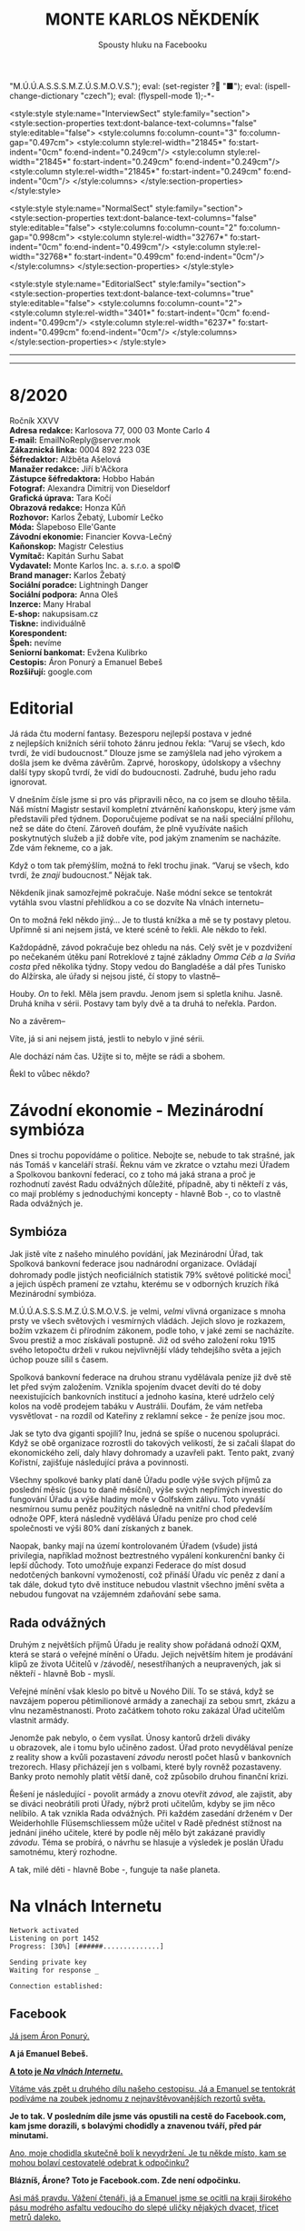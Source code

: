 # -*-eval: (setq-local org-footnote-section "Poznámky"); eval: (set-input-method "czech-qwerty"); eval: (set-register ?\' "“"); eval: (set-register ?\" "„");eval: (set-register ? "M.Ú.Ú.A.S.S.S.M.Z.Ú.S.M.O.V.S."); eval: (set-register ? "■"); eval: (ispell-change-dictionary "czech"); eval: (flyspell-mode 1);-*-
:stuff:
<style:style style:name="InterviewSect" style:family="section">
<style:section-properties text:dont-balance-text-columns="false" style:editable="false">
<style:columns fo:column-count="3" fo:column-gap="0.497cm">
<style:column style:rel-width="21845*" fo:start-indent="0cm" fo:end-indent="0.249cm"/>
<style:column style:rel-width="21845*" fo:start-indent="0.249cm" fo:end-indent="0.249cm"/>
<style:column style:rel-width="21845*" fo:start-indent="0.249cm" fo:end-indent="0cm"/>
</style:columns>
</style:section-properties>
</style:style>

<style:style style:name="NormalSect" style:family="section">
<style:section-properties text:dont-balance-text-columns="false" style:editable="false">
<style:columns fo:column-count="2" fo:column-gap="0.998cm">
<style:column style:rel-width="32767*" fo:start-indent="0cm" fo:end-indent="0.499cm"/>
<style:column style:rel-width="32768*" fo:start-indent="0.499cm" fo:end-indent="0cm"/>
</style:columns>
</style:section-properties>
</style:style>

<style:style          style:name="EditorialSect"         style:family="section">
<style:section-properties                  text:dont-balance-text-columns="true"
style:editable="false">   <style:columns    fo:column-count="2">   <style:column
style:rel-width="3401*"      fo:start-indent="0cm"     fo:end-indent="0.499cm"/>
<style:column          style:rel-width="6237*"         fo:start-indent="0.499cm"
fo:end-indent="0cm"/>        </style:columns>        </style:section-properties><
/style:style>

# ' Toggle smart quotes
# \n		newline = new paragraph
# f			Enable footnotes
# date		Doesn't include date
# timestamp Doesn't include any time/date active/inactive stamps
# |			Includes tables.
# <			Toggle inclusion of the creation time in the exported file
# H:3		Exports 3 leavels of headings. 4th and on are treated as lists.
# toc		Doesn't include table of contents.
# num:1		Includes numbers of headings only, if they are or the 1st order.
# d			Doesn't include drawers.
# ^			Toggle TeX-like syntax for sub- and superscripts. If you write ‘^:{}’, ‘a_{b}’ is interpreted, but the simple ‘a_b’ is left as it is.
#+OPTIONS: ':t \n:t f:t date:nil <:nil |:t timestamp:nil H:nil toc:nil num:nil d:nil ^:t tags:nil
---------------------------------------------------------------------------------------------------------------------------------------
#+STARTUP: fnadjust
# Sort and renumber footnotes as they are being made.
---------------------------------------------------------------------------------------------------------------------------------------
#+OPTIONS: author:nil creator:nil
# Doesn't include author's name
# Doesn't include creator (= firm)
:END:
#+TITLE: MONTE KARLOS NĚKDENÍK
#+SUBTITLE: Spousty hluku na Facebooku

* 8/2020
Ročník XXVV
*Adresa redakce:* Karlosova 77, 000 03 Monte Carlo 4
*E-mail:* EmailNoReply@server.mok
*Zákaznická linka:* 0004 892 223 03E
*Šéfredaktor:* Alžběta Ašelová
*Manažer redakce:* Jiří b'Ačkora
*Zástupce šéfredaktora:* Hobbo Habán
*Fotograf:* Alexandra Dimitrij von Dieseldorf
*Grafická úprava:* Tara Kočí
*Obrazová redakce:* Honza Kůň
*Rozhovor:* Karlos Žebatý, Lubomír Lečko
*Móda:* Šlapeboso Elle'Gante
*Závodní ekonomie:* Financier Kovva-Lečný
*Kaňonskop:* Magistr Celestius
*Vymítač:* Kapitán Surhu Sabat
*Vydavatel:* Monte Karlos Inc. a. s.r.o. a spol©
*Brand manager:* Karlos Žebatý
*Sociální poradce:* Lightningh Danger
*Sociální podpora:* Anna Oleš
*Inzerce:* Many Hrabal
*E-shop:* nakupsisam.cz
*Tiskne:* individuálně
*Korespondent:* 
*Špeh:* nevíme
*Seniorní bankomat:* Evžena Kulibrko
*Cestopis:* Áron Ponurý a Emanuel Bebeš
*Rozšiřují:* google.com
* Editorial                                                             :250:
Já ráda čtu moderní fantasy. Bezesporu nejlepší postava v jedné z nejlepších knižních sérií tohoto žánru jednou řekla: "Varuj se všech, kdo tvrdí, že vidí budoucnost." Dlouze jsme se zamýšlela nad jeho výrokem a došla jsem ke dvěma závěrům. Zaprvé, horoskopy, údolskopy a všechny další typy skopů tvrdí, že vidí do budoucnosti. Zadruhé, budu jeho radu ignorovat.

V dnešním čísle jsme si pro vás připravili něco, na co jsem se dlouho těšila. Náš místní Magistr sestavil kompletní ztvárnění kaňonskopu, který jsme vám představili před týdnem. Doporučujeme podívat se na naši speciální přílohu, než se dáte do čtení. Zároveň doufám, že plně využíváte našich poskytnutých služeb a již dobře víte, pod jakým znamením se nacházíte. Zde vám řekneme, co a jak.

Když o tom tak přemýšlím, možná to řekl trochu jinak. "Varuj se všech, kdo tvrdí, že /znají/ budoucnost." Nějak tak.

Někdeník jinak samozřejmě pokračuje. Naše módní sekce se tentokrát vytáhla svou vlastní přehlídkou a co se dozvíte Na vlnách internetu--

On to možná řekl někdo jiný... Je to tlustá knížka a mě se ty postavy pletou. Upřímně si ani nejsem jistá, ve které scéně to řekli. Ale někdo to řekl.

Každopádně, závod pokračuje bez ohledu na nás. Celý svět je v pozdvižení po nečekaném útěku paní Rotreklové z tajné základny /Omma Céb a la Sviña costa/ před několika týdny. Stopy vedou do Bangladéše a dál přes Tunisko do Alžírska, ale úřady si nejsou jisté, čí stopy to vlastně--

Houby. /On/ to řekl. Měla jsem pravdu. Jenom jsem si spletla knihu. Jasně. Druhá kniha v sérii. Postavy tam byly dvě a ta druhá to neřekla. Pardon.

No a závěrem--

Víte, já si ani nejsem jistá, jestli to nebylo v jiné sérii.

Ale dochází nám čas. Užijte si to, mějte se rádi a sbohem.

Řekl to vůbec někdo?
* Závodní ekonomie - Mezinárodní symbióza
Dnes si trochu popovídáme o politice. Nebojte se, nebude to tak strašné, jak nás Tomáš v kanceláří straší. Řeknu vám ve zkratce o vztahu mezi Úřadem a Spolkovou bankovní federací, co z toho má jaká strana a proč je rozhodnutí zavést Radu odvážných důležité, případně, aby ti někteří z vás, co mají problémy s jednoduchými koncepty - hlavně Bob -, co to vlastně Rada odvážných je.

** Symbióza
Jak jistě víte z našeho minulého povídání, jak Mezinárodní Úřad, tak Spolková bankovní federace jsou nadnárodní organizace. Ovládají dohromady podle jistých neoficiálních statistik 79% světové politické moci[fn:1] a jejich úspěch pramení ze vztahu, kterému se v odborných kruzích říká Mezinárodní symbióza.

M.Ú.Ú.A.S.S.S.M.Z.Ú.S.M.O.V.S. je velmi, /velmi/ vlivná organizace s mnoha prsty ve všech světových i vesmírných vládách. Jejich slovo je rozkazem, božím vzkazem či přírodním zákonem, podle toho, v jaké zemi se nacházíte. Svou prestiž a moc získávali postupně. Již od svého založení roku 1915 svého letopočtu drželi v rukou nejvlivnější vlády tehdejšího světa a jejich úchop pouze sílil s časem.

Spolková bankovní federace na druhou stranu vydělávala peníze již dvě stě let před svým založením. Vznikla spojením dvacet devíti do té doby neexistujících bankovních institucí a jednoho kasína, které udrželo celý kolos na vodě prodejem tabáku v Austrálii. Doufám, že vám netřeba vysvětlovat - na rozdíl od Kateřiny z reklamní sekce - že peníze jsou moc.

Jak se tyto dva giganti spojili? Inu, jedná se spíše o nucenou spolupráci. Když se obě organizace rozrostli do takových velikostí, že si začali šlapat do ekonomického zelí, daly hlavy dohromady a uzavřeli pakt. Tento pakt, zvaný Kořistní, zajišťuje následující práva a povinnosti.

Všechny spolkové banky platí daně Úřadu podle výše svých příjmů za poslední měsíc (jsou to daně měsíční), výše svých nepřímých investic do fungování Úřadu a výše hladiny moře v Golfském zálivu. Toto vynáší nesmírnou sumu peněz použitých následně na vnitřní chod především odnože OPF, která následně vydělává Úřadu peníze pro chod celé společnosti ve výši 80% daní získaných z banek.

Naopak, banky mají na území kontrolovaném Úřadem (všude) jistá privilegia, například možnost beztrestného vypálení konkurenční banky či lepší důchody. Toto umožňuje expanzi Federace do míst dosud nedotčených bankovní vymožeností, což přináší Úřadu víc peněz z daní a tak dále, dokud tyto dvě instituce nebudou vlastnit všechno jmění světa a nebudou fungovat na vzájemném zdaňování sebe sama.

** Rada odvážných
Druhým z největších příjmů Úřadu je reality show pořádaná odnoží QXM, která se stará o veřejné mínění o Úřadu. Jejich největším hitem je prodávání klipů ze života Učitelů v /závodě/, nesestříhaných a neupravených, jak si někteří - hlavně Bob - myslí.

Veřejné mínění však kleslo po bitvě u Nového Dilí. To se stává, když se navzájem poperou pětimilionové armády a zanechají za sebou smrt, zkázu a vlnu nezaměstnanosti. Proto začátkem tohoto roku zakázal Úřad učitelům vlastnit armády.

Jenomže pak nebylo, o čem vysílat. Únosy kantorů drželi diváky u obrazovek, ale i tomu bylo učiněno zadost. Úřad proto nevydělával peníze z reality show a kvůli pozastavení /závodu/ nerostl počet hlasů v bankovních trezorech. Hlasy přicházejí jen s volbami, které byly rovněž pozastaveny. Banky proto nemohly platit větší daně, což způsobilo druhou finanční krizi.

Řešení je následující - povolit armády a znovu otevřít /závod/, ale zajistit, aby se diváci neobrátili proti Úřady, nýbrž proti učitelům, kdyby se jim něco nelíbilo. A tak vznikla Rada odvážných. Při každém zasedání drženém v Der Weiderhohlle Flüsemschliessem může učitel v Radě přednést stížnost na jednání jiného učitele, které by podle něj mělo být zakázané pravidly /závodu/. Téma se probírá, o návrhu se hlasuje a výsledek je poslán Úřadu samotnému, který rozhodne.

A tak, milé děti - hlavně Bobe -, funguje ta naše planeta.
* Na vlnách Internetu
~Network activated~
~Listening on port 1452~
~Progress: [30%] [######..............]~

~Sending private key~
~Waiting for response _~

~Connection established:~
** Facebook
_Já jsem Áron Ponurý._

*A já Emanuel Bebeš.*

_*A toto je /Na vlnách Internetu/.*_

_Vítáme vás zpět u druhého dílu našeho cestopisu. Já a Emanuel se tentokrát podíváme na zoubek jednomu z nejnavštěvovanějších rezortů světa._

*Je to tak. V posledním díle jsme vás opustili na cestě do Facebook.com, kam jsme dorazili, s bolavými chodidly a znavenou tváří, před pár minutami.*

_Ano, moje chodidla skutečně bolí k nevydržení. Je tu někde místo, kam se mohou bolaví cestovatelé odebrat k odpočinku?_

*Blázníš, Árone? Toto je Facebook.com. Zde není odpočinku.*

_Asi máš pravdu. Vážení čtenáři, já a Emanuel jsme se ocitli na kraji širokého pásu modrého asfaltu vedoucího do slepé uličky nějakých dvacet, třicet metrů daleko._

*Správce Facebook.com nedávno nechal nainstalovat toto chytré zařízení. Je to tak zvaná žárovka, a zde vypínač, jehož zmáčknutím vyvoláte Dark Mode.*

_Ukaž... Ha! Všechno hned vypadá... temnější._

*Ano, tak to funguje. Pojďme se podívat nejprve do ulice Přátel.*

_Po našem pravoboku ve směru příchodu zeje díra ve stěně Facebook.com, skrze kterou je možné spatřit krátkou uličku vedoucí do tmavé místnosti. Cestou ní míjíme mnohé zatoulané duše, které jako by v transu šoupají nohama na cestě ven i dovnitř._

*Nebuď tak netolerantní, Árone. Toto jsou lidé, kteří byli zablokování jedním ze svých přátel ze základní školy. My dva přicházíme ke dveřím s mikrofonem upevněným ke stěně. Zde máme hlasem zadat jméno hledaného kontaktu.*

_Hm-mmmm! Hm-m-mmmm!_

*Nekašli a mluv.*

_Alžběta Ašelová, prosím._

*Dveře se otevírají a světelné pruhy v koberci nás vedou obrovskou místnosti plnou černých skříní.*

_To jsou servery Facebook.com. Blížíme se svému serveru a dostáváme kupón od Pidižvíka zavřeného v jednom z nich, společně s brožurou a malou mapkou Facebook.com. Co s tím teď?_

*Toto je kupón pro Systém Chatu naproti přes ulici. S Áronem se vracíme ulicí Přátel na asfalt a přecházíme silnici na k protilehlé zdi, kde stojí do cihel zaražené posuvné dveře na kartičku.*

_A to je právě ta kartička, kterou s Emanuelem držíme v ruce. Vsouváme ji do slotu a dveře se otevírají do malé hranaté kabinky, skoro až výtahu._

*Když přijdete s někým chatovat, odveze vás kabinka, tak jako nás teď, k příslušnému příjemci, který k vám bude mluvit z vlastní kabinky jedním ze čtyř bezesklích oken ve stěnách.*

_A, už vidím paní Ašelovou, naši šéfredaktorku. Kabinka se pohybuje nekonečným prostorem temnoty, jen světla vycházející z okolních létajících kabinek naznačují, že nejsme sami._

*Vidíme ale, že paní Ašelová není přítomná. Asi má moc práce, co říkáš?*

_Radši nic. Pojďme zpět._

*Cestou vám řekneme něco o skupinových chatech.*

_Ale jen stručně, prosím._

*Jak jinak? Takže skupinové chaty nastanou, když se více než dva účastníci spojí v komunikaci.*

_Jejich kabinky se poté nalepí jedna na druhou do dlouhé řady, takže všichni vidí na všechny, i když se někdy musí naklánět a nadskakovat. Rozhovory pak probíhají skrz všechny kabinky v řetězci a všichni slyší, co se děje Jedna kabinka může být součástí několika skupinových, nebo i normálních chatů, a na to má právě těch okýnek víc._

*Přesně tak, Árone. Stručně.*

_Pojďme se nyní blíže podívat na Facebook.com samotný. Jak už jsme řekli, je to široká slepá ulička, plná - ne, /přeplněná/ - návštěvníky._

*Člověk pomalu neslyší vlastního slova, jak všichni vykřikují jeden přes druhého.*

_Ale nikdo nekřičí tak hlasitě, jako stánek s novinami._

*Ano, po naší levici vidíme výklenek ve stěně, kde za pultem stojí napudrovaný elegán v levném obleku a provolává všelijaké nesmysly do světa. Před ním na půlkruhovém červeném koberci stojí dav posluchačů a jeho proslovy hltají.*

_My s Emanuelem raději nebudeme poslouchat, ještě bychom mu začali věřit._

*Chraň nás ruka Starších Internetu.*

_Naproti je to lepší. Tam je pouze výloha s manekýnkami. K čemu jsou, Emanueli?_

*Inu, to jsou noví doporučení přátelé. Člověk může vejít dovnitř a objednat si přátelství s nějakým dalším člověkem.*

_To jsou mi věci. Ale opatrně! Málem jsi překročil tuto žlutou pásku._

*Uprostřed ulice je napjatá žlutá páska na po pas sahajících stojanech kolem hluboké, temné díry, jejíhož dna nelze z této pozice dohlédnout.*

_Jedná se o nedávný úspěšný hack, který proběhl na pozemcích Facebook.com. Skřeti a bandité z Dark Webu se prokopali až sem, i přes všechnu tu obranu a ukradli citlivá data z ulice Přátel._

*Je to bezpečné, takhle tu tu díru nechávat?*

_Není. Proto je tam ta páska. Ale přesuňme se nyní ke konci této ulice._

*Jak jsme zmínili, je to ulice slepá, na jejímž konci se tyčí velká Zeď. Zdaleka největší dav se mačká před ní a hledí na ni, jako by šlo o zjevení.*

_Pět se metrů vysoká, Zeď je pokrytá odshora dolů tlustým plátnem, které se obmotává po obou jejích stranách, i když veřejnost má přístup jen k této._

*Na vrcholu Zdi stojí dva svalnatci, kteří točí každý obrovskou klikou a posouvají tak plátno v nekonečném cyklu.*

_Ačkoli je nevidíme, za Zdí pracuje armáda Pidižvíků, kteří připevňují na plátno Zdi projevy a prohlášení všech uživatelů Facebooku.com, aby na ně návštěvníci dobře viděli._

*Zrovna teď někdo živě vysílá jakýsi přístroj s monitory a čudlíky. Na monitorech přistupují jednotlivci k urně ve velké, prázdné místnosti a vhazují do ní čisté listy papíru.*

_To víš, lidé toho navysílají spoustu. Jednou jsem sledoval, jak se někdo natočil, když spí._

*A teď vidím odkaz na video na YouTube.com. Támhle, vedle protestu proti vakcínám a fotce něčí večeře.*

_To je mi zajímavé. Do YouTube.com máme právě namířeno příště. Nalevo od Zdi je průchod vedoucí do Přístavu, odkud odplouvá loď po celém Internetu. Zajdeme tam a necháme se odvézt k tomu Emanuelovu odkazu._

*Odtamtud vám napíšeme zase příště.*

_Jsme rádi, že jste si nás přečetli._

*Byla to legrace.*

_*A Bytu zdar!*_

~Connection terminated~
* Závod
** Vývoj                                                                :400:
Celá komunita /závodu/ je roztřesená. Záhadný úprk paní Rotreklové po vloupání neznámého vetřelce do její cely v tajné základně /Omma Céb a la Sviña costa/ rozrušil voliče i kantory. Probíhá rozsáhlé pátrání po jejím komplici v této realitě i v jiných. Autority však varují, že její dopadení je nepravděpodobně.

Paní Lajdová mezitím získává větší a větší vliv v Radě odvážných. Její nedávný výstup na vrchol žebříčku, kde už jednou byla, značí podle odborníků zlom v průběhu celého /závodu/. Jakožto první z Dvaceti statečných, vyžádala si u Mezinárodního Úřadu vyhlášku, že učitelé nemají povoleno scházet se mimo Der Weiderhohlle Flüsemschliessem. Proč tomu tak je odmítá sdělit, ale s její nechutí k veřejnému vystupování se nejedná o žádnou výjimku. Nyní je nezákonné pro účastníky /závodu/ sejít se jeden s druhým mimo tento komplex, a to pouze na oficiální politické záležitosti, které jakožto nový předseda Rady svolává sama.

Další změny v žebříčku jsou předvídatelné. Paní Jakešová se více a více zaměřuje na svou filmařskou kariéru a ignoruje své voliče, což jí ubližuje v očích sponzorů. Veškeré její finance nyní přicházejí z Hollywoodu, ale jejich investice jde převážně do marketingu jejího díla Rychle a v přesile: Tóny smrti. Její pokles byl tedy očividný.

Pan Šeiner se uzavřel do svých komnat a pracuje na nezveřejněném projektu, který však ubírá čas jeho kampaním. I on poklesl, byť o jediné místo.

Paní Malá, která se proslavila velkou rolí v dopadení paní Rotreklové, se propadá ze stejného důvodu. Její úsilí strávené odhalováním únosce nyní chybí její kampani a může trvat ještě dlouho, než se opět postaví na nohy. To jest, jestli ji paní Lajdová nechá.

A konečně, M.Ú.Ú.A.S.S.S.M.Z.Ú.S.M.O.V.S. vyhlásil první velké hlasování Rady statečných. Učitelé hlasují o používání armád při získávání bodů od bankomatů a hlasů od voličů. Jejich rozhodnutí poslouží jako štít, za který se Úřad bude schovávat v případě, že dojde na další Nové Dilí. Paní Lajdová ne samozřejmě odmítá vyjádřit, ale její vojenské síly, tvořené převážně rozpadlou Sektou nesplněné pomsty - tedy vojáky Času pomsty -, mluví za sebe. Ona sama se stále odmítá objevit na veřejnosti jinak než v podobě hologramu a její skutečná pozice je všem zcela neznámá.

#+begin_example
1. Zdenka Lajdová
2. Dagmar Kolářová
3. Dana Kubešová
4. Ludmila Malá
5. Marta Křenková
6. Dušan Rychnovský
7. Věra Zemánková
8. Lenka Vývodová
9. Gustav Havell
10. Marie Vávrová
11. Jiří Šeiner
12. Hana Mužíková
13. Jana Horáková
14. Ivo Macháček
15. Taťána Jakešová
16. Jiří Lysák
17. Martina Hapalová
18. Elisie G’uaun Ebbe
19. Radovan Langer
20. Jan Menšíková
#+end_example
** Rozhovor
*Paní Marta Křenková se nachází na osmnáctém místě a po skončení voleb se předpokládá, že se propadne i mimo Dvacet statečných. I přesto si zachovává velkou míru optimismu, což je také důvod, proč jsme ji pozvali.*

*Než se dáme do věcí /závodních/, pojďme se podívat na pár zajímavých věcí z vašeho života. Vy učíte základy společenských věd, že?*

Ano, mimo jiné.

*Čím vás lákal tento obor?*

Je to jeden z nejdůležitějších předmětů, které se na gymnáziu vyučují.

*Přemýšlela jste někdy změnit ho na /pokročilé společenské vědy/?*

No a kde by se učily ty základy?

*Jste jediná, kdo je učí?*

Ještě kolegyně Lajdová.

*A, to chápu. V tom bychom žáky nechtěli nechat, že? Jaký je váš přístup ke studentům?*

Já bych řekla, že jsem k nim velmi milá.

*Jak vycházíte se svými studenti?*

Já se studenty vycházím velice dobře. Většinou. Takovou menší většinou.

*Máte nějaké procentuální vyjádření?*

Tak přesně jsem to nepočítala.

*Co děláte s těmi, se kterými nevycházíte?*

No nevycházím s nimi.

*Nemyslíte si, že s takovou znalostí /společenských věd/ byste měla dosahovat lepších výsledků v /závodě/?*

Když to tak říkáte... Tak to skoro vypadá jako dobrá otázka...

*Rozumím. Jak se bude váš život vyvíjet, pokud nevyhrajete?*

Asi jako doposud. Ale ta změna, kterou by přineslo vítězství, by byla příjemná.
*** Kampaň
*Momentálně vám hrozí nebezpečí dostat se z Dvaceti statečných. Pokud se tak stane, budete usilovat o místo v Radě odvážných?*

Ano, samozřejmě.

*Myslíte si, že k tomu dojde?*

Samozřejmě, že ne.

*Líbí se mi vaše sebejistota.*

Samozřejmě.

*Jaké strategie jste ochotná zapojit pro zajištění vítězství?*

Všechny legální.

*Legální podle zákona, nebo legální podle pravidel /závodu/?*

Hlavně podle pravidel závodu. To je podle mě důležitější faktor.

*Zvážila byste pozici pobočníka, místo nejvyššího vůdce?*

Samozřejmě bych ji zvážila.

*Víte, komu byste ráda dělala pobočníka, kdyby k tomu došlo?*

Třeba kolegyni Pálkovské, ale ta už vlastně v závodu není.

*Čím si vysvětlujete svůj nedávný neúspěch?*

Já si spíš stále nedokážu vysvětlit ten dávný úspěch.

*Paní Lajdová se jaksi ujala vedoucí pozice. Jak se s ní vypořádáte?*

Asi počkám, až se s ní vypořádá někdo jiný, a pak se do toho vložím.

*Takže počkáte a pak se jaksi chopíte příležitosti.*

Doufám. Tedy samozřejmě.

*Jak s paní Lajdovou vycházíte?*

Já s paní Lajdovou naštěstí příliš nevycházím. Já teď vůbec nevycházím ven.

*Změnila se od doby, co vstoupila do závodu?*

Víte, já s paní Lajdovou moc nevycházím, takže...

*Do arény je povolen jeden jediný předmět z okolního světa. Co si hodláte vzít s sebou?*

No, víte, dlouze jsem o tom přemýšlela.
*** Random otázka dne
*Kolik lidí musí stát v autobuse, aby byl přeplněný?*

Plno.
*** Rychlá střelba
*Kam jste schovala paní Rotreklovou?*

Já? Nikam.

*Kam se zašila paní Lajdová?*

K sobě domů.

*Co je to počitek?*

To je vjem. No, ne tak úplně přesně...

*Pozdě. Koho si vyberete jako svého pobočníka?*

Jo, ta paní Pálkovská vlastně v /závodě/ není, že?

*Koho se v /závodě/ nejvíc bojíte?*

Jezevce.

*Jaké jsou vaše naděje pro budoucnost všeho učitelstva?*

Velké. Hlavně doufám, že--

*Sedm.*
*** Korespondence
*Do Monte Karlos nám přišel telegram. Jedná se o jednoduchou zprávu adresovanou naprosto jednoznačně vám, ačkoli adresát striktně řečeno chybí. Zpráva říká:*

*Umíte vy vůbec zpívat STOP*

*Umíte?*

Samozřejmě.
*** Závěrečný proslov
*Závěrečným proslovem nám prosím sdělte--*

Zpívat přece umí každý učitel.

*Ano.*

Jak jinak by věděli, že jste učitel.

*No jistě. To ten pisatel... Závěrečným proslovem nám prosím sdělte, jak se hodláte postavit více--*

To je nehoráznost, tvrdit, že nějaký učitel neumí zpívat.

*Naprosto souhlasím. Závěrečným proslovem nám prosím sdělte, jak se hodláte postavit více než dvojnásobné bodové přesile paní Lajdové, a Shakespearovým sonetem.*

Shakespearovým sonetem nijak, ovšem uvažovala jsem o využití francouzského sonetu. Paní Lajdová má vrozený odpor k Francii, což je chyba. Myslím, že dostatek francouzských sonetů ji doslova ubije k smrti.

*Vy máte takové štěstí, že tu už nemáme paní Kupé.*
* Korespondent
* Lifestyle
** Karlos-čepice
Módní sekce Monte Karlos Někdeníku vám přináší módní zobrazení moderní sociální struktury lidstva.

Nejprve zde máme znamenitý dvojkus. Jedná se o moderní ztvárnění idey komplementárních identit, které jak známo podle přátelského vzezření i tvaru a směru Karlos-čepice do sebe prostě zapadnou. Kamarád 1 a Kamarád 2 představují vskutku...

...prvotřídní vyjádření vzájemných platonických sympatií (bonusové body vypadají-li kamarád 1 a kamarád 2 identicky). Někdeník doporučuje nosit mezi lidi. (Chcete-li zahrnout i třetí identickou osobu, zakupte si náš rozšiřující Karlos balíček v nakupsisam.cz.

Mezi ty, kteří spolu vychází, patří i ti, kteří nikoli. Styl Ležér se hodí zejména pro věčné pohodáře, ale je akceptovatelný i na hlavách zachmuřených a osamocených samotářů. Mezi lidi nebrat, neboť by se tím porušila podstata módní identity.

A konečně je tu Vladař. Vladař patří na vznešenou hlavu těm, kteří nestojí ani tak mimo společnost, jako nad ní. Vyžaduje namyšlenost a domýšlivost, stejně jako železné nervy, královský postoj a žezlo (možno zakoupit samostatně). Mezi lidmi neviděn za posledních dvanáct set století.
** Kaňonskop
* Šeiner
** Lekce bankomata
*** Lekce VII.
My bankomati to máme těžké. Život jednoho z nás je život konstantního odříkání. Většinou /říkáme/ učitele /od/ mluvení s námi.

Bylo šero a světla λl = ¾σf³, Šeinerova matematicky zaměřeného sídla, tlumeně zářila v chodbách všech patnácti křídel. Ne tak u vedlejšího zadního podzemního tajného vchodu. Stála jsem se svým starým svěřencem před dveřmi, kde jsme netrpělivě čekali signál zvenčí. Když říkám netrpělivě, myslím samozřejmě, že jsem byla nezaujatá a lhostejná podle kázání Kodexu, ale Šeiner přešlapoval z nohy na nohu a mnul si nervózně ruce.

Nevím, proč mě tam tahal tak brzy, když nás host Rychnovský měl dorazit až za dvacet minut, ale bankomatovi nepřísluší stěžovat si vůbec na nic. Šeiner mluvil o počasí, světové politice, světovém počasí a chrtích závodech. Já poslouchala s profesionálním zájmem až do chvíle, kdy se ozval tajný signál - někdo zaklepal na dveře.

"Pojď dál, pojď dál. Nestůj tak v dešti!" zvolal Šeiner, ustoupivše dovnitř se valícímu Rychnovskému, a zavřel dveře na zcela bezmračnou noc. "Jak se vede?"

"Ale to víš," řekl Rychnovský a pověsil suchou pláštěnku na věšák. Učitelé jsou někdy zvláštní a s tím se bankomat musí vyrovnat. "Banány zlevnily a Vídeňská opera hraje Hamleta. Ale ty houby! Ty houby!"

Společně se vydali temnou chodbou, klapání jejich vycházkových holí o mramorovou podlahu doprovázející jejich kroky. "Jak se máte vy, Kulibrko?"

"Jako bych tu nebyla," řekla jsem.

"Ale prosím vás," mávl rukou Rychnovský. "Já tu nejsem taky."

Ano, oficiálně neměl Rychnovský ani Šeiner povolení scházet se s ostatními učiteli mimo Der Weiderhohlle Flüsemschliessem, a to ještě po schválení žádosti, na rozkaz vedoucího Rady Odvážných, jisté paní Lajdové.

"Tahle vyhláška je stupidní," řekl Šeiner a zabočil do jedné z úzkých chodeb vedoucí do druhého podzemí, trochu podzemnějšího než to první. "Jak se máme domlouvat na politice, když se nesmíme scházet? Takhle se nedá /závodit/."

"Přesně," bylo jediné, co k tomu Rychnovský dodal. Já byla zticha. Bankomati nemají za úkol kontrolovat pravidla /závodu/. Naopak, když se učiteli povede nějaké šikovně porušit, je to pro něj bonus a příznivě se to projeví na jeho bodovém ohodnocení.

"Něco se s tím musí dělat," prohlásil rezolutně Šeiner. Dorazili jsme k těžkým kovaným dveřím, které odemkl naskenováním klíče a otočením prstu v zámku. Pokynul Rychnovskému, aby vešel, ten pokynul Šeinerovi, že ne, /on/ má vejít první, ten na oplátku pokynul mě, což Rychnovský schválil kývnutím hlavy. Pokrčila jsem rameny a vešla jsem do místnosti bez oken s několika židlemi a stolem s lampičkou.

Spokojen, že jsem se dostala dovnitř, pokynul Šeiner Rychnovskému, aby vešel, ten zavrtěl hlavou a vytrhl svému kolegovi kliku z rukou, jako že mu podrží dveře, načež Šeiner pokorně sklopil zrak a pokynul mě, abych šla ven jako první. Oba si uvědomili, že ztrácí čas a vyšli naráz, rameno vedle ramena. Promptně se zasekli mezi dveřním rámem a trvalo jim nějakou dobu, než se protlačili za mnou. Já bych jim byla pomohla, ale my bankomati nesmíme zasahovat.

"Takže," řekl Šeiner a odkašlal si. "Jak říkám. Něco se s ní musí dělat."

Okované dveře se na nás se skřípěním zavřely.
*** Lekce VIII.
Mezi základní schopnosti dobrého bankomata patří rychlá adaptace na novou etiketu. Na Luthadelské univerzitě vás naučí všech dvaadvacet standardních způsobů stolování a všech pět verzí židlení, ale více času strávíte cvičením dynamického přizpůsobování se na zvyky nového prostředí.

Bály v Der Weiderhohlle Flüsemschliessem jsou velkolepé a bohaté. Věřte mi, na světě nenajdete výstřednější událost než takový bál. Aspoň ne v téhle dimenzi. Na takovém místě pak zužitkujete veškerý svůj trénink.

"Jiří!" Šeiner volal z plných plic, i když už byl na cestě k Jiřímu Horkému, který o něm dobře věděl a nevyžadoval upoutání pozornosti. Jednou z nejtěžších disciplín zmíněné adaptace je schopnost ignorovat, když někdo etiketu porušuje.

"Jiří!" zařval Horký na Šeinera. Tak nic.

"To máme ale hostinu, co?" řekl Šeiner a ukázal na skvostně zdobený sál slavnostního mrakodrapu. "A ten výhled!" Z oken nejvyššího patra bylo možné zpozorovat zakřivení planety. "Jak se ti líbí, tady na Radě?"

"Ujde to, ujde to. Ve Dvaceti statečných by to bylo lepší, ale poslední dobou beru, co můžu." Jiří Horký byl na momentálně dvacátém šestém místě žebříčku a tudíž jeden z nejvýše postavených Radních v Radě Odvážných. Do nejvyšší dvacítky se ale nikdy nedostal.

Šeiner ho vzal za rameno a ustoupil o krok stranou, nakláněje k němu hlavu ve spikleneckém gestu. Ani jeden si nevšiml, že se tím přiblížili ke skupině Malá-Vávrová-Langer, která stála opodál. Já si všimla a hned to šlo do notesu.

"Slyšel jsem," šeptal Šeiner, "že jsi našel skulinu."

Horký mávl rukou. "Jenom malou. Učitelé nesmí vlastnit armády, ale nikdo nic neřekl o skupině biografů, kteří náhodou umějí používat zbraně. Za poslední dny rosteme prakticky závratně. Ale jestli dnes odhlasujeme, že je to legální, tak to bude jedno."

Šeiner zavrtěl vážně hlavou. "Nesmíme jí dovolit postavit armádu. To by s námi byl konec. Ale svoje písaře si nech. Budou se hodit. Chytrá skulina."

Zasedání Rady Odvážných začalo o půl hodiny později. Všech šedesát osm kantorů (Lajdová se nepočítá) z prakticky všech pozic žebříku sedělo v kruhové místnosti na vzestupných lavicích kolem pódia postaveného jako jeviště amfiteatru. Hodiny odbyly desátou ranní. Na pódium přilezla zvláštní platforma na šesti kovových nohách. Vzduch nad ní se zavířil a před shromážděním se objevila Lajdová, průhledná a modrá, jako správný hologram.

"Začněme!"
*** Lekce IX.
Bankomat musí ovládat těsnopis. Co je víc, bankomat musí ovládat úzkopis, který je k těsnopisu co těsnopis k hieroglyfům. Poznámky se sami neudělají.

"Dále bych rád připomněl Radě, že ne všichni mají tu potřebu zdržet se tak logického kroku, jako je stavba vlastní armády. Mým závěrečným protiargumentem je tedy to, že /já nejsem neschopný/, na rozdíl od někoho, /postavit si vlastní armádu/." Macháček se posadil za slabého potlesku.

"Máte nějaké protiprohlášení? Upozorňuje, že je to poslední proslov, než přestoupíme k hlasování." Hologram Lajdové stál a sledoval Radu.

Šeiner se postavil a rozhlédl se po sedících učitelích. "Jak si trojctihodný a double-vážený kantor Macháček jistě vzpomene, mé Podmořské Amazonky Sakumprásk byly velmi účinné. Poukazují na mou /schopnost/ zajistit si vojenské síly. Tudíž můj argument proti jejich používání při /závodě/ nezávisí na neschopnosti, ale morálním základě. Jinak už jsem argumentoval vším." Posadil se za poněkud slabšího potlesku. Nikdo nechtěl slyšet hlas rozumu.

"Dobrá," uzavřela debatu Lajdová. "Přejděme nyní k hlasování o hlasování. Kdo je pro, aby se hlasovalo otevřeně?"

"Promiňte," zvedl se učitel McOliess, 6004. místo. "Ale co když chci hlasovat tajně o tom, jestli chci hlasovat tajně?"

"Dobře. Kdo je pro otevřené hlasování o hlasování o hlasování?"

Nakonec skončili jednoduchým zvednutím ruky. Proti používání armád - 32. Pro používání armád - 29. Zdrželo se - 8. Podle pravidel hlasování sepsaných současným nejvýše postaveným učitelem a předsedou Rady (tedy Lajdovou), kdo nehlasuje, přidá se ke slabší straně. Tudíž proti - 32; pro - 37. Používání armád je v souladu s pravidly závodu.

Šeiner se nehýbal. "Prohrál jste," pobídla jsem ho k reakci. "Já vím," řekl mi na to. "To se dalo čekat. Většině těch, kteří hlasovali pro armády, vyhrožovala, až jí slíbili své hlasy." Nevypadal zrovna překvapeně.
*** Lekce X.
Je téměř svatou povinností bankomata seznámit se detailně s charakterem svého svěřeného učitele. V mém případě jsme pracovala jen s jednou, byť o to komplikovanější myslí, abych měla čas sepsat tyto lekce, ale v běžném životě se jich nakupí klidně šest. Znalost učitelů je důležitá, neboť ignoranství vede často k chybnému hodnocení. Rozhazuje a rozdává váš učitel moc hala bala kam se podívá, nebo si chytře připravuje půdu pro pozdní fáze /závodu/? Musíte se proto naučit klást správné otázky a pronásledovat všechna podezření.

První polovina zasedání skončila. Rada Odvážných odhlasovala, pod silným výhružným vlivem paní Lajdové, že používat vojka k získávání bodů není protizákonné. Šeinera tento prospekt znepokojil. Bál se další války.

Když Rada dojedná hlavní body programu, dají si pauzu. V mrakodrapu je místnost, do které během této přestávky každý kantor povinně zaleze, bez doprovodu, a navrhne další bod jednání. Pokud žádný nemá, vhodí do urny prázdný papír. Pokud chce něco projednat, napíše na něj své návrhy a nikdo pak nebude schopen dopátrat, kdo navrhl které téma. Šikovný systém.

U výtahu jsem se prokázala průkazem bankomata a spolu nás pustili dovnitř. Bankomati mají jistá privilegia. Podle Dohody o poskytnutém prostoru nesmíme prozradit, co naši svěřenci vhodili do urny, ale je naší povinností /vědět/, co to bylo.

"Co teď budete dělat?" zeptala jsem se Šeinera, aby řeč nestála.

"Lajdová se postupně staví do nezničitelné pozice." Zněl, jako by se o tom chtěl s někým bavit a byl vděčný, že jsem začala. "Teď má možnost svolat všechny ty armády, co jsme nechali stranou po Novém Dilí. Měla víc času si zajistit podporu - /vynutit/ podporu - mnoha učitelů. A pomalu přebírá kontrolu nad celým /závodem/."

"To je sice hezké, ale vůbec to neodpovídá na moji otázku."

"Musíme použít jedinou autoritu, kterou máme, a /dokud/ ji máme. Svojí pozici staví na bankách. Má nejvíc bodů, díky svým výhrůžkám, a to bankám přináší poplatky za její účet. A banky mají moc nad M.Ú.Ú.A.S.S.S.M.Z.Ú.S.M.O.V.S. Takže to musíme zastavit."

Na to jsem se ho sice neptala, ale vycítila jsme důležitější téma. "Když jsme byli u Rotreklové, něco se stalo."

"Ano. Nechali jsme mezeru v zabezpečení a Martina utekla." Dveře výtahu se otevřely. Zavezl nás o patro níž, kde celé podlaží zabírala jedna jediná místnost. Byla dvacet metrů vysoká, dlouhá jako malá ulice a osvětlená neonovými zářivkami na stropě. Zrcadla lemovaly všech šest stěn a uprostřed stál kamenný stupínek s urnou, ke které vedly majestátní schody. Šeiner se vydal k urně.

"To nemyslím," řekla jsem. "Když nás trpaslíci zahnali do prádelny, nějak jste se změnil. Bylo chladno, mluvil jste jinak. A říkal jste si Albert. Albert něco."

"Albert Bílí," povzdechl si Šeiner. "On někdy vezme kontrolu. Ignorujte to."

S tím vystoupil na schody.
*** Lekce XI.
Lajdová zírala na nově navržená témata k hlasování. Její modrý hologram četl z listu na pultě před ním. Lajdová v posledních měsících zalezla kdoví kam a nikdo z ní neviděl víc než matný obrys na chodícím kovovém podstavci.

"Máme jeden bod k probrání," řekla nejistě. "Neznámý trojctihodný a double-vážený kantor navrhuje zadržet všechny finance od sponzorů až do Arény. Prý aby se zabránilo zbytečné soutěži mezi učiteli a vedlejším ztrátám. Kdo se chce vyjádřit?"

Zněla vyděšeně. Zněla poraženě. Zněla naštvaně. Kdyby neměla přístup ke svým financím, jak správně Šeiner a Rychnovský odhadli, nedokázala by si udržet svou pozici ani sídlo ani armádu, kterou teď může postavit. Kdyby se peníze od sponzorů ukládali až do Arény, bylo by po její možnosti se tam dostat.

Paní Zemánková se zvedla. "To je blbost. Jakýkoli double-tohleto, který to vymyslel, je pomatený. Bez peněz se nedá vést kampaň."

"To není pravda," řekl Rychnovský, který rovněž vstal. "Dostáváme peníze od voličů. Ty by mohli jít do kampaně a ty od sponzorů zůstanou v bankách."

"Nesmysl!" zvolala Mužíková. A tak to šlo dál. Hádali se víc, než bych čekala. Lajdová nic neřekla, zato házela pohledy po různých učitelích Rady. Šeiner bedlivě sledoval dění a nevadilo mu, že víc hlasů jde proti jeho návrhu, než pro něj. Většina učitelů mlčela s ním.

Konečně, když všichni dořvali, Lajdová vyhlásila hlasování. Průhledný modrý pot na jejím průhledném modrém čele byl zcela neviditelný. "Kdo hlasuje pro?"

Ze šedesáti devíti učitelů, deset zvedlo ruku. Šeiner mezi nimi nebyl. Nechtěl se prozradit. Naklonil se ke mně a zašeptal: "Těch proti je víc. Ale většina je bez názoru. Takže naše strana bude slabší a ti nerozhodnutí připadnou nám." Kývl na Rychnovského na druhé straně sálu.

"A kdo je proti?"

Všichni ostatní zvedli ruku. Šeinerovi zaskočilo.

"Návrh se zamítá. Končíme." Její hologram zmizel okamžitě.
*** Lekce XII.
"Já myslel, že se vzpamatují." Šeiner stál v dolní hale, jedné z místností spodního patra mrakodrapu. Ostatní učitelé si oblékali kabáty a připravovali se, až je ochranka Der Weiderhohlle Flüsemschliessem pustí ven. Schovali jsme se vedle velkého přístroje plného tlačítek a obrazovek - dálkového ovládání super-satelitu, které bylo veřejně vystaveno na důkaz jeho všeobecného využití.

"Kdo?" Neměla bych se ptát. Správně by mi měl všechno říct sám. Takhle ho akorát dovedu k tomu, co chci slyšet, ne k tomu, co mi chce říct. Ale bylo mi ho líto. To je samozřejmě neideální pro nás bankomaty.

"Všichni. Myslel jsem, že si uvědomí, že jsou důležitější věci než /závod/. Že se postarají, aby Lajdová nepřivedla nějakou pohromu. Ale oni by si radši nechali všechny ty peníze."

Nechápala jsem, co jiného by mohlo být důležitějšího než /závod/, ale nechala jsem to bez komentáře.

"Pardon, že se opakuji," řekla jsem opatrně, "ale co teď budete dělat?"

Šeiner zavrtěl hlavou. "Musíme na to jít jinak. Tajněji. Chytřeji." Povzdechl si. "Ale jak, to nevím."

Najednou se za námi ozvalo pípání a pískání. Otočila jsem se a uviděla, že dálkové ovládání satelitu ožilo. Nikdo u něj nestál - nikdo neměl povolení od M.Ú.Ú.A.S.S.S.M.Z.Ú.S.M.O.V.S. satelit použít - ale obrazovky přesto zářily a dokonce to vypadalo, že někdo satelit ovládá.

"Co to je?" zašeptal Šeiner, ale to už se odevšad řinuly protesty pobouřených kantorů.

Jejich nespokojenost nebyla nic proti tomu, jak pobouření byli, když viděli, co se na monitorech zobrazuje. Někdo nechal sledovat - /bez povolení/ a protizákonně - místnost se zrcadli. Teď se (asi dálkově) přihlásil a díval se na záznam. Jeden po druhém učitelé vystupovali po schodech a vhazovali prázdné papírky do urny.

Kantoři byli voláni postupně podle pořadí. Šeiner přišel jako desátý. Vystoupal se mnou po schodech a bylo vidět, jak se bavíme. Utrhl ze štosu list papíru. Přikročil k urně. A prázdný ho hodil dovnitř.

Důležitá lekce pro začínající bankomaty: Když nechcete být odhaleni, přemluvte někoho jiného, aby udělal špinavou práci za vás. Respektive, když učitel přemluví svého protivníka, aby se za něj ujal nepříjemného úkolu, má pojistku, že když se na to přijde, bude tento protivník viněn a tudíž potrestán. Každopádně dobrý výsledek.

Šeiner (a Rychnovský) u mě dostali bod za přemluvení Ebbe.
** Špeh
~Zaznamenáno špehujícími satelitními talíři Monte Karlos~

Cíl opustil hlasovací patro v 19:37. Připravuje se na odchod. Bankomat je stále přítomný. Štěnice úspěšně umístěna na cílův kabát.

Satelitní stanice naznačuje aktivitu. Na monitoru probíhají videa učitelů. Video s cílem proběhlo bez následků.
Bankomat se tváří pyšně. Cíl se panicky rozhlíží.

Bankomat: Co to děláte?
Cíl: To je Lajdová. Musíme to zastavit.
Bankomat: Proč?

Cíl nereaguje. Rozhlíží se po hale a něco hledá.

Cíl uhodil pěstí do stěny.
Cíl: Není tu anténa!
Sluha v bílém: Anténa je na střeše.
Cíl: Na to není čas.
Bankomat (šeptem): Prostě to nechte běžet.

Cíl nereaguje. Poklepává si kapsy. Vítězně vytáhne telefon.

Cíl: Ale ne! To je Nokia.
Bankomat: No a co?
Cíl (nahlas): Má tu někdo smartphone?

Jakešová neochotně podá svůj Android. Cíl se začíná připojovat k internetu. Žádost o zablokování systému.

~Šifrovaná zpráva opačným směrem~

Potvrzuji - žádost zamítnuta.

Bankomat (potichu): Proč ji prostě nenecháte?
Cíl: Kdyby se Lajdová dozvěděla takhle veřejně, že to napsala Ebbe, jak dlouho bude trvat, než to hodí na nás? Než řekne, že jsme ji k tomu navedli?
Cíl se úspěšně připojil na internet - vyhledal Facebook.

Videa na monitoru postupují. Právě zkoumají Macháčka.

Bankomat: Já myslela, že to byl váš cíl. Hodit to na ni a mít o soupeře míň.
Cíl: Ale ne tak očividně. Tohle je moc nápadné. Lajdová se to stejně dozví, ale Ebbe nebude mít šanci na nás ukázat prstem, protože si to Lajdová nechá pro sebe. Takhle si to pro sebe nechat nemůže.

Cíl zapnul streamování. Nahrává ovládací panely a monitory a živě je vysílá do éteru.
Bankomat: A tohle je co?
Cíl: Když Lajdová zjistí, že se na ni kouká veřejnost, nebude si moct dovolit pokračovat. Pořád ještě se tu hraje na hlasy voličů a co dělá je nezákonné. Podržte mi to.

Cíl vrazil telefon do rukou bankomatovi a znovu se začal rozhlížet, tentokrát pomalu a pátravě.

Bankomat: Nic se neděje.
Cíl: Dejte tomu chvíli.
Bankomat: Jak se Lajdová dozví, že to vysíláme?
Cíl: Telefonem.

Ovládací panely zhasly. Všem se ulevilo. Cíl vrátil telefon Jakešové.

Bankomat: Co jste to sledoval?
Cíl: Kdo zavolá Lajdové.
Bankomat: A?
Cíl: Menšíková.
Bankomat: A co jí brání podívat se na to znovu?
Cíl: Nic. Ale to už budou všichni doma.

Rada Odvážných jde domů. Cíl jede do λl = ¾σf³. Další zprávy přijdou, až cíl poruší svou rutinu.
* Poznámky

[fn:1] Především podle profesora Aßohla Biebelbaubera, který po publikování svých poznatků záhadně zmizel a byl nahrazen mrtvým tělem s třikrát prostřelenou plící překvapivě akurátní kvality (ne plíce, tělo - jeho napodobenina byla velmi akurátní).
